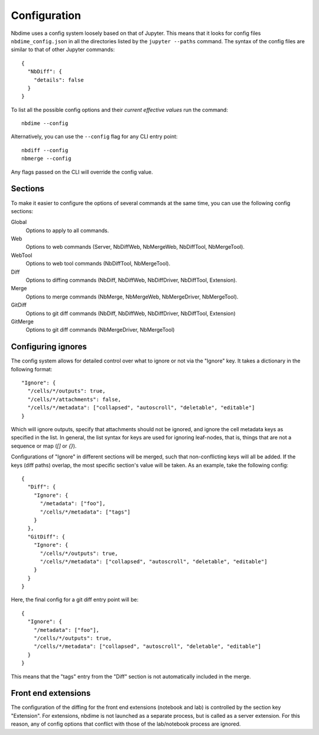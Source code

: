 Configuration
=============

Nbdime uses a config system loosely based on that of Jupyter. This means that
it looks for config files ``nbdime_config.json`` in all the directories listed
by the ``jupyter --paths`` command. The syntax of the config files are similar
to that of other Jupyter commands::

    {
      "NbDiff": {
        "details": false
      }
    }

To list all the possible config options and their *current effective values*
run the command::

    nbdime --config

Alternatively, you can use the ``--config`` flag for any CLI entry point::

    nbdiff --config
    nbmerge --config

Any flags passed on the CLI will override the config value.



Sections
--------

To make it easier to configure the options of several commands at the same
time, you can use the following config sections:


Global
    Options to apply to all commands.

Web
    Options to web commands (Server, NbDiffWeb, NbMergeWeb, NbDiffTool,
    NbMergeTool).

WebTool
    Options to web tool commands (NbDiffTool, NbMergeTool).

Diff
    Options to diffing commands (NbDiff, NbDiffWeb, NbDiffDriver,
    NbDiffTool, Extension).

Merge
    Options to merge commands (NbMerge, NbMergeWeb, NbMergeDriver,
    NbMergeTool).

GitDiff
    Options to git diff commands (NbDiff, NbDiffWeb, NbDiffDriver,
    NbDiffTool, Extension)

GitMerge
    Options to git diff commands (NbMergeDriver, NbMergeTool)



Configuring ignores
-------------------

The config system allows for detailed control over what to ignore or not
via the "Ignore" key. It takes a dictionary in the following format::


    "Ignore": {
      "/cells/*/outputs": true,
      "/cells/*/attachments": false,
      "/cells/*/metadata": ["collapsed", "autoscroll", "deletable", "editable"]
    }

Which will ignore outputs, specify that attachments should not be ignored, and
ignore the cell metadata keys as specified in the list. In general, the list
syntax for keys are used for ignoring leaf-nodes, that is, things that are not
a sequence or map (`[]` or `{}`).


Configurations of "Ignore" in different sections will be merged, such that
non-conflicting keys will all be added. If the keys (diff paths) overlap,
the most specific section's value will be taken. As an example, take the following
config::

    {
      "Diff": {
        "Ignore": {
          "/metadata": ["foo"],
          "/cells/*/metadata": ["tags"]
        }
      },
      "GitDiff": {
        "Ignore": {
          "/cells/*/outputs": true,
          "/cells/*/metadata": ["collapsed", "autoscroll", "deletable", "editable"]
        }
      }
    }

Here, the final config for a git diff entry point will be::

    {
      "Ignore": {
        "/metadata": ["foo"],
        "/cells/*/outputs": true,
        "/cells/*/metadata": ["collapsed", "autoscroll", "deletable", "editable"]
      }
    }

This means that the "tags" entry from the "Diff" section is not automatically
included in the merge.



Front end extensions
-------------------

The configuration of the diffing for the front end extensions (notebook and lab)
is controlled by the section key "Extension". For extensions, nbdime is not
launched as a separate process, but is called as a server extension. For this
reason, any of config options that conflict with those of the lab/notebook
process are ignored.
